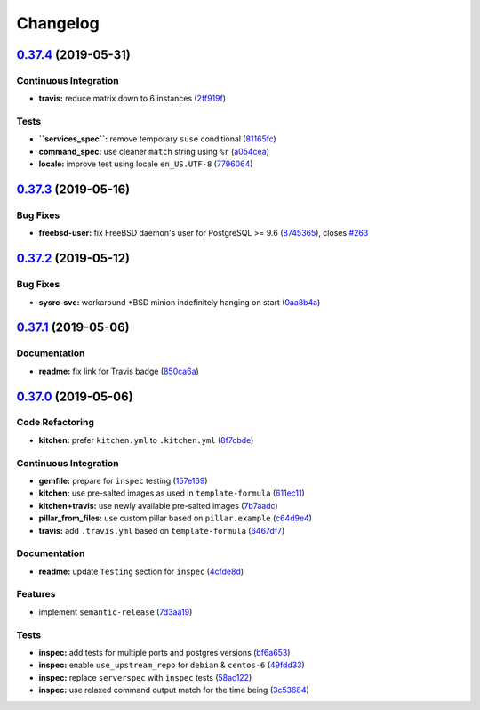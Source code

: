 
Changelog
=========

`0.37.4 <https://github.com/saltstack-formulas/postgres-formula/compare/v0.37.3...v0.37.4>`_ (2019-05-31)
-------------------------------------------------------------------------------------------------------------

Continuous Integration
^^^^^^^^^^^^^^^^^^^^^^


* **travis:** reduce matrix down to 6 instances (\ `2ff919f <https://github.com/saltstack-formulas/postgres-formula/commit/2ff919f>`_\ )

Tests
^^^^^


* **\ ``services_spec``\ :** remove temporary ``suse`` conditional (\ `81165fc <https://github.com/saltstack-formulas/postgres-formula/commit/81165fc>`_\ )
* **command_spec:** use cleaner ``match`` string using ``%r`` (\ `a054cea <https://github.com/saltstack-formulas/postgres-formula/commit/a054cea>`_\ )
* **locale:** improve test using locale ``en_US.UTF-8`` (\ `7796064 <https://github.com/saltstack-formulas/postgres-formula/commit/7796064>`_\ )

`0.37.3 <https://github.com/saltstack-formulas/postgres-formula/compare/v0.37.2...v0.37.3>`_ (2019-05-16)
-------------------------------------------------------------------------------------------------------------

Bug Fixes
^^^^^^^^^


* **freebsd-user:** fix FreeBSD daemon's user for PostgreSQL >= 9.6 (\ `8745365 <https://github.com/saltstack-formulas/postgres-formula/commit/8745365>`_\ ), closes `#263 <https://github.com/saltstack-formulas/postgres-formula/issues/263>`_

`0.37.2 <https://github.com/saltstack-formulas/postgres-formula/compare/v0.37.1...v0.37.2>`_ (2019-05-12)
-------------------------------------------------------------------------------------------------------------

Bug Fixes
^^^^^^^^^


* **sysrc-svc:** workaround *BSD minion indefinitely hanging on start (\ `0aa8b4a <https://github.com/saltstack-formulas/postgres-formula/commit/0aa8b4a>`_\ )

`0.37.1 <https://github.com/saltstack-formulas/postgres-formula/compare/v0.37.0...v0.37.1>`_ (2019-05-06)
-------------------------------------------------------------------------------------------------------------

Documentation
^^^^^^^^^^^^^


* **readme:** fix link for Travis badge (\ `850ca6a <https://github.com/saltstack-formulas/postgres-formula/commit/850ca6a>`_\ )

`0.37.0 <https://github.com/saltstack-formulas/postgres-formula/compare/v0.36.0...v0.37.0>`_ (2019-05-06)
-------------------------------------------------------------------------------------------------------------

Code Refactoring
^^^^^^^^^^^^^^^^


* **kitchen:** prefer ``kitchen.yml`` to ``.kitchen.yml`` (\ `8f7cbde <https://github.com/saltstack-formulas/postgres-formula/commit/8f7cbde>`_\ )

Continuous Integration
^^^^^^^^^^^^^^^^^^^^^^


* **gemfile:** prepare for ``inspec`` testing (\ `157e169 <https://github.com/saltstack-formulas/postgres-formula/commit/157e169>`_\ )
* **kitchen:** use pre-salted images as used in ``template-formula`` (\ `611ec11 <https://github.com/saltstack-formulas/postgres-formula/commit/611ec11>`_\ )
* **kitchen+travis:** use newly available pre-salted images (\ `7b7aadc <https://github.com/saltstack-formulas/postgres-formula/commit/7b7aadc>`_\ )
* **pillar_from_files:** use custom pillar based on ``pillar.example`` (\ `c64d9e4 <https://github.com/saltstack-formulas/postgres-formula/commit/c64d9e4>`_\ )
* **travis:** add ``.travis.yml`` based on ``template-formula`` (\ `6467df7 <https://github.com/saltstack-formulas/postgres-formula/commit/6467df7>`_\ )

Documentation
^^^^^^^^^^^^^


* **readme:** update ``Testing`` section for ``inspec`` (\ `4cfde8d <https://github.com/saltstack-formulas/postgres-formula/commit/4cfde8d>`_\ )

Features
^^^^^^^^


* implement ``semantic-release`` (\ `7d3aa19 <https://github.com/saltstack-formulas/postgres-formula/commit/7d3aa19>`_\ )

Tests
^^^^^


* **inspec:** add tests for multiple ports and postgres versions (\ `bf6a653 <https://github.com/saltstack-formulas/postgres-formula/commit/bf6a653>`_\ )
* **inspec:** enable ``use_upstream_repo`` for ``debian`` & ``centos-6`` (\ `49fdd33 <https://github.com/saltstack-formulas/postgres-formula/commit/49fdd33>`_\ )
* **inspec:** replace ``serverspec`` with ``inspec`` tests (\ `58ac122 <https://github.com/saltstack-formulas/postgres-formula/commit/58ac122>`_\ )
* **inspec:** use relaxed command output match for the time being (\ `3c53684 <https://github.com/saltstack-formulas/postgres-formula/commit/3c53684>`_\ )
